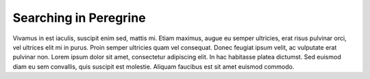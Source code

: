 .. _search:

Searching in Peregrine
======================

Vivamus in est iaculis, suscipit enim sed, mattis mi. Etiam maximus, augue eu semper ultricies, erat
risus pulvinar orci, vel ultrices elit mi in purus. Proin semper ultricies quam vel consequat. Donec
feugiat ipsum velit, ac vulputate erat pulvinar non. Lorem ipsum dolor sit amet, consectetur adipiscing
elit. In hac habitasse platea dictumst. Sed euismod diam eu sem convallis, quis suscipit est molestie.
Aliquam faucibus est sit amet euismod commodo.
